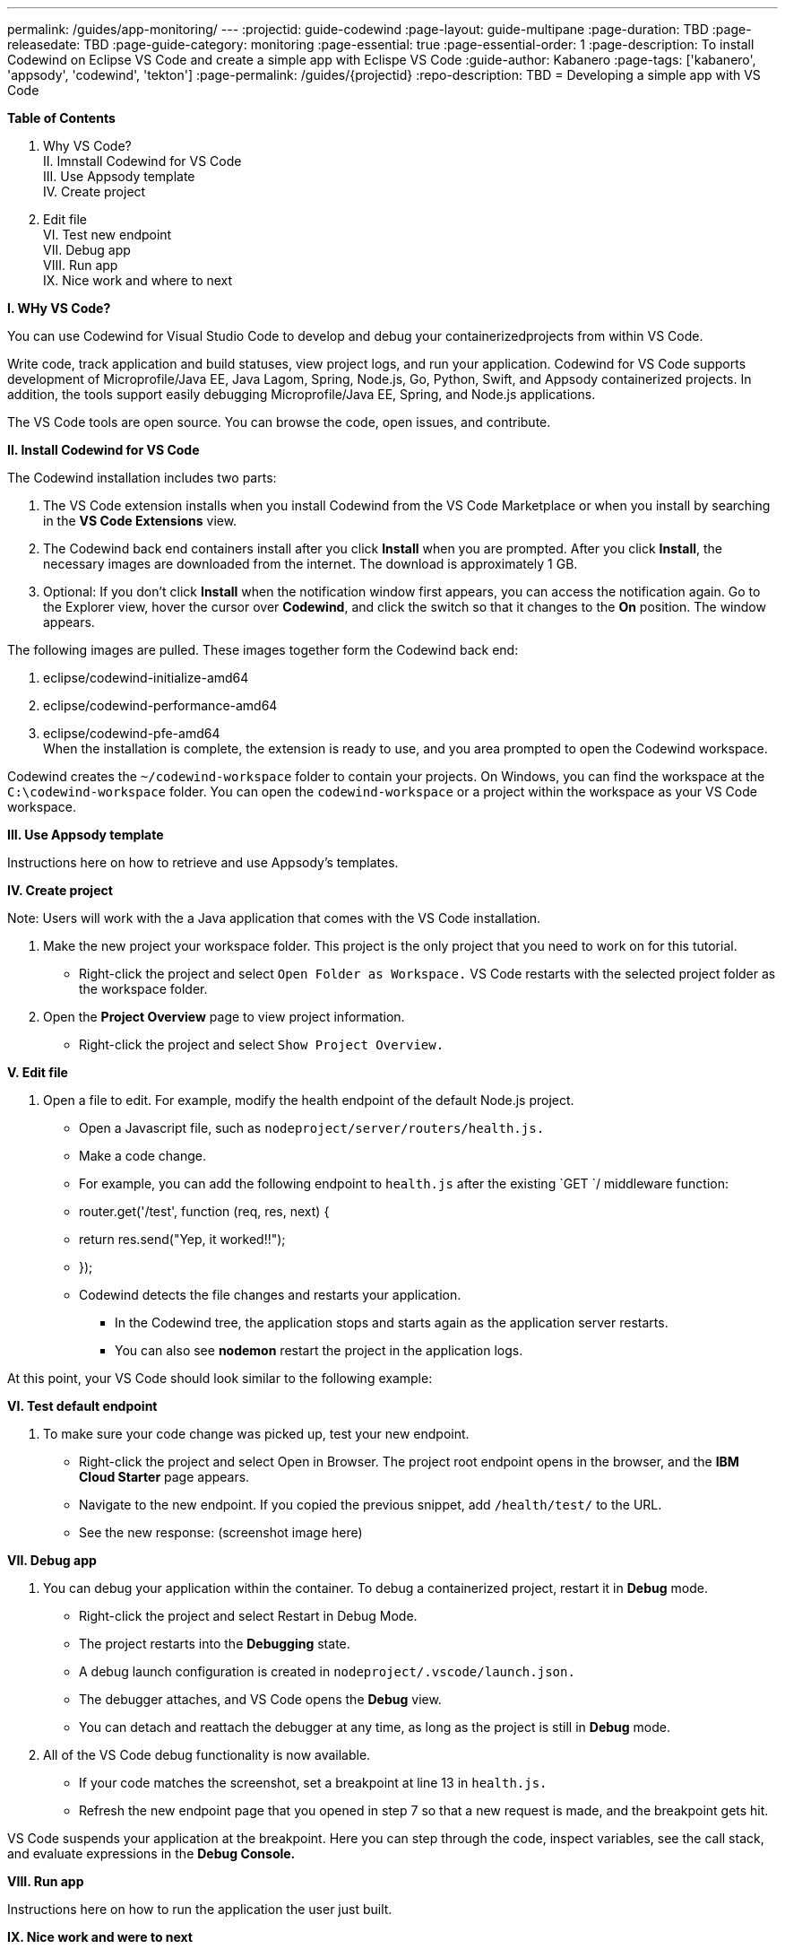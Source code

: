 ---
permalink: /guides/app-monitoring/
---
:projectid: guide-codewind
:page-layout: guide-multipane
:page-duration: TBD
:page-releasedate: TBD
:page-guide-category: monitoring
:page-essential: true
:page-essential-order: 1
:page-description: To install Codewind on Eclipse VS Code and create a simple app with Eclispe VS Code
:guide-author: Kabanero
:page-tags: ['kabanero', 'appsody', 'codewind', 'tekton']
:page-permalink: /guides/{projectid}
:repo-description: TBD
= Developing a simple app with VS Code

*Table of Contents*

I. Why VS Code? +
II. Imnstall Codewind for VS Code +
III. Use Appsody template +
IV. Create project +
V. Edit file +
VI. Test new endpoint +
VII. Debug app +
VIII. Run app +
IX. Nice work and where to next 

*I. WHy VS Code?* 

You can use Codewind for Visual Studio Code to develop and debug your containerizedprojects from within VS Code.

Write code, track application and build statuses, view project logs, and run your application.
Codewind for VS Code supports development of Microprofile/Java EE, Java Lagom, Spring, Node.js, Go, Python, Swift, and Appsody containerized projects.
In addition, the tools support easily debugging Microprofile/Java EE, Spring, and Node.js applications.

The VS Code tools are open source. You can browse the code, open issues, and contribute.

*II. Install Codewind for VS Code*

The Codewind installation includes two parts:

1. The VS Code extension installs when you install Codewind from the VS Code Marketplace or when you install by searching in the *VS Code Extensions* view. +
2. The Codewind back end containers install after you click *Install* when you are prompted. After you click *Install*, the necessary images are downloaded from the internet. The download is approximately 1 GB. +
3. Optional: If you don’t click *Install* when the notification window first appears, you can access the notification again. Go to the Explorer view, hover the cursor over *Codewind*, and click the switch so that it changes to the *On* position. The window appears. 

The following images are pulled. These images together form the Codewind back end:

1. eclipse/codewind-initialize-amd64 +
2. eclipse/codewind-performance-amd64 +
3. eclipse/codewind-pfe-amd64 +
When the installation is complete, the extension is ready to use, and you area prompted to open the Codewind workspace.

Codewind creates the `~/codewind-workspace` folder to contain your projects. 
On Windows, you can find the workspace at the `C:\codewind-workspace` folder. 
You can open the `codewind-workspace` or a project within the workspace as your VS Code workspace. 

*III. Use Appsody template*

Instructions here on how to retrieve and use Appsody’s templates. 

*IV. Create project*

Note: Users will work with the a Java application that comes with the VS Code installation. 

1. Make the new project your workspace folder. This project is the only project that you need to work on for this tutorial.
    * Right-click the project and select `Open Folder as Workspace.` VS Code restarts with the selected project folder as the workspace folder.
2. Open the *Project Overview* page to view project information.
    * Right-click the project and select `Show Project Overview.`

*V. Edit file*

1. Open a file to edit. For example, modify the health endpoint of the default Node.js project. +
    * Open a Javascript file, such as `nodeproject/server/routers/health.js.` +
    * Make a code change. +
    * For example, you can add the following endpoint to `health.js` after the existing `GET `/ middleware function: +
    * router.get('/test', function (req, res, next) { +
    * return res.send("Yep, it worked!!"); +
    * }); +
    * Codewind detects the file changes and restarts your application. +
        ** In the Codewind tree, the application stops and starts again as the application server restarts. +
        ** You can also see *nodemon* restart the project in the application logs. 
	
At this point, your VS Code should look similar to the following example: 

*VI. Test default endpoint*

1. To make sure your code change was picked up, test your new endpoint. +
    * Right-click the project and select Open in Browser. The project root endpoint opens in the browser, and the *IBM Cloud Starter* page appears. +
    * Navigate to the new endpoint. If you copied the previous snippet, add `/health/test/` to the URL. +
    * See the new response: (screenshot image here)

*VII. Debug app*

 1. You can debug your application within the container. To debug a containerized project, restart it in *Debug* mode. +
    * Right-click the project and select Restart in Debug Mode. +
    * The project restarts into the *Debugging* state. +
    * A debug launch configuration is created in `nodeproject/.vscode/launch.json.` +
    * The debugger attaches, and VS Code opens the *Debug* view. +
    * You can detach and reattach the debugger at any time, as long as the project is still in *Debug* mode.
    
 2. All of the VS Code debug functionality is now available. +
    * If your code matches the screenshot, set a breakpoint at line 13 in `health.js.` +
    * Refresh the new endpoint page that you opened in step 7 so that a new request is made, and the breakpoint gets hit.
    
VS Code suspends your application at the breakpoint. Here you can step through the code, inspect variables, see the call stack, and evaluate expressions in the *Debug Console.*

*VIII. Run app*

Instructions here on how to run the application the user just built.

*IX. Nice work and were to next*

If you would also like to use Codewind with Eclipse Che or Eclipse, you may read instructions to install and work with those IDEs in this guide. 

To continue to learn about Codewind, visit Codewind API, https://eclipse.github.io/codewind/. 
